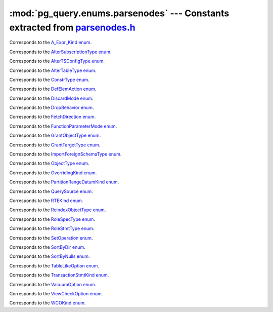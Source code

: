 .. -*- coding: utf-8 -*-
.. :Project:   pg_query -- DO NOT EDIT: generated automatically
.. :Author:    Lele Gaifax <lele@metapensiero.it>
.. :License:   GNU General Public License version 3 or later
.. :Copyright: © 2017 Lele Gaifax
..

================================================================================
 :mod:`pg_query.enums.parsenodes` --- Constants extracted from `parsenodes.h`__
================================================================================

__ https://github.com/lfittl/libpg_query/blob/43ce2e8/src/postgres/include/nodes/parsenodes.h

.. module:: pg_query.enums.parsenodes
   :synopsis: Constants extracted from parsenodes.h


.. class:: pg_query.enums.parsenodes.A_Expr_Kind

   Corresponds to the `A_Expr_Kind enum <https://github.com/lfittl/libpg_query/blob/43ce2e8/src/postgres/include/nodes/parsenodes.h#L251>`__.

   .. data:: AEXPR_OP

   .. data:: AEXPR_OP_ANY

   .. data:: AEXPR_OP_ALL

   .. data:: AEXPR_DISTINCT

   .. data:: AEXPR_NOT_DISTINCT

   .. data:: AEXPR_NULLIF

   .. data:: AEXPR_OF

   .. data:: AEXPR_IN

   .. data:: AEXPR_LIKE

   .. data:: AEXPR_ILIKE

   .. data:: AEXPR_SIMILAR

   .. data:: AEXPR_BETWEEN

   .. data:: AEXPR_NOT_BETWEEN

   .. data:: AEXPR_BETWEEN_SYM

   .. data:: AEXPR_NOT_BETWEEN_SYM

   .. data:: AEXPR_PAREN


.. class:: pg_query.enums.parsenodes.AlterSubscriptionType

   Corresponds to the `AlterSubscriptionType enum <https://github.com/lfittl/libpg_query/blob/43ce2e8/src/postgres/include/nodes/parsenodes.h#L3405>`__.

   .. data:: ALTER_SUBSCRIPTION_OPTIONS

   .. data:: ALTER_SUBSCRIPTION_CONNECTION

   .. data:: ALTER_SUBSCRIPTION_PUBLICATION

   .. data:: ALTER_SUBSCRIPTION_REFRESH

   .. data:: ALTER_SUBSCRIPTION_ENABLED


.. class:: pg_query.enums.parsenodes.AlterTSConfigType

   Corresponds to the `AlterTSConfigType enum <https://github.com/lfittl/libpg_query/blob/43ce2e8/src/postgres/include/nodes/parsenodes.h#L3346>`__.

   .. data:: ALTER_TSCONFIG_ADD_MAPPING

   .. data:: ALTER_TSCONFIG_ALTER_MAPPING_FOR_TOKEN

   .. data:: ALTER_TSCONFIG_REPLACE_DICT

   .. data:: ALTER_TSCONFIG_REPLACE_DICT_FOR_TOKEN

   .. data:: ALTER_TSCONFIG_DROP_MAPPING


.. class:: pg_query.enums.parsenodes.AlterTableType

   Corresponds to the `AlterTableType enum <https://github.com/lfittl/libpg_query/blob/43ce2e8/src/postgres/include/nodes/parsenodes.h#L1696>`__.

   .. data:: AT_AddColumn

   .. data:: AT_AddColumnRecurse

   .. data:: AT_AddColumnToView

   .. data:: AT_ColumnDefault

   .. data:: AT_DropNotNull

   .. data:: AT_SetNotNull

   .. data:: AT_SetStatistics

   .. data:: AT_SetOptions

   .. data:: AT_ResetOptions

   .. data:: AT_SetStorage

   .. data:: AT_DropColumn

   .. data:: AT_DropColumnRecurse

   .. data:: AT_AddIndex

   .. data:: AT_ReAddIndex

   .. data:: AT_AddConstraint

   .. data:: AT_AddConstraintRecurse

   .. data:: AT_ReAddConstraint

   .. data:: AT_AlterConstraint

   .. data:: AT_ValidateConstraint

   .. data:: AT_ValidateConstraintRecurse

   .. data:: AT_ProcessedConstraint

   .. data:: AT_AddIndexConstraint

   .. data:: AT_DropConstraint

   .. data:: AT_DropConstraintRecurse

   .. data:: AT_ReAddComment

   .. data:: AT_AlterColumnType

   .. data:: AT_AlterColumnGenericOptions

   .. data:: AT_ChangeOwner

   .. data:: AT_ClusterOn

   .. data:: AT_DropCluster

   .. data:: AT_SetLogged

   .. data:: AT_SetUnLogged

   .. data:: AT_AddOids

   .. data:: AT_AddOidsRecurse

   .. data:: AT_DropOids

   .. data:: AT_SetTableSpace

   .. data:: AT_SetRelOptions

   .. data:: AT_ResetRelOptions

   .. data:: AT_ReplaceRelOptions

   .. data:: AT_EnableTrig

   .. data:: AT_EnableAlwaysTrig

   .. data:: AT_EnableReplicaTrig

   .. data:: AT_DisableTrig

   .. data:: AT_EnableTrigAll

   .. data:: AT_DisableTrigAll

   .. data:: AT_EnableTrigUser

   .. data:: AT_DisableTrigUser

   .. data:: AT_EnableRule

   .. data:: AT_EnableAlwaysRule

   .. data:: AT_EnableReplicaRule

   .. data:: AT_DisableRule

   .. data:: AT_AddInherit

   .. data:: AT_DropInherit

   .. data:: AT_AddOf

   .. data:: AT_DropOf

   .. data:: AT_ReplicaIdentity

   .. data:: AT_EnableRowSecurity

   .. data:: AT_DisableRowSecurity

   .. data:: AT_ForceRowSecurity

   .. data:: AT_NoForceRowSecurity

   .. data:: AT_GenericOptions

   .. data:: AT_AttachPartition

   .. data:: AT_DetachPartition

   .. data:: AT_AddIdentity

   .. data:: AT_SetIdentity

   .. data:: AT_DropIdentity


.. class:: pg_query.enums.parsenodes.ConstrType

   Corresponds to the `ConstrType enum <https://github.com/lfittl/libpg_query/blob/43ce2e8/src/postgres/include/nodes/parsenodes.h#L2045>`__.

   .. data:: CONSTR_NULL

   .. data:: CONSTR_NOTNULL

   .. data:: CONSTR_DEFAULT

   .. data:: CONSTR_IDENTITY

   .. data:: CONSTR_CHECK

   .. data:: CONSTR_PRIMARY

   .. data:: CONSTR_UNIQUE

   .. data:: CONSTR_EXCLUSION

   .. data:: CONSTR_FOREIGN

   .. data:: CONSTR_ATTR_DEFERRABLE

   .. data:: CONSTR_ATTR_NOT_DEFERRABLE

   .. data:: CONSTR_ATTR_DEFERRED

   .. data:: CONSTR_ATTR_IMMEDIATE


.. class:: pg_query.enums.parsenodes.DefElemAction

   Corresponds to the `DefElemAction enum <https://github.com/lfittl/libpg_query/blob/43ce2e8/src/postgres/include/nodes/parsenodes.h#L707>`__.

   .. data:: DEFELEM_UNSPEC

   .. data:: DEFELEM_SET

   .. data:: DEFELEM_ADD

   .. data:: DEFELEM_DROP


.. class:: pg_query.enums.parsenodes.DiscardMode

   Corresponds to the `DiscardMode enum <https://github.com/lfittl/libpg_query/blob/43ce2e8/src/postgres/include/nodes/parsenodes.h#L3170>`__.

   .. data:: DISCARD_ALL

   .. data:: DISCARD_PLANS

   .. data:: DISCARD_SEQUENCES

   .. data:: DISCARD_TEMP


.. class:: pg_query.enums.parsenodes.DropBehavior

   Corresponds to the `DropBehavior enum <https://github.com/lfittl/libpg_query/blob/43ce2e8/src/postgres/include/nodes/parsenodes.h#L1677>`__.

   .. data:: DROP_RESTRICT

   .. data:: DROP_CASCADE


.. class:: pg_query.enums.parsenodes.FetchDirection

   Corresponds to the `FetchDirection enum <https://github.com/lfittl/libpg_query/blob/43ce2e8/src/postgres/include/nodes/parsenodes.h#L2661>`__.

   .. data:: FETCH_FORWARD

   .. data:: FETCH_BACKWARD

   .. data:: FETCH_ABSOLUTE

   .. data:: FETCH_RELATIVE


.. class:: pg_query.enums.parsenodes.FunctionParameterMode

   Corresponds to the `FunctionParameterMode enum <https://github.com/lfittl/libpg_query/blob/43ce2e8/src/postgres/include/nodes/parsenodes.h#L2746>`__.

   .. data:: FUNC_PARAM_IN

   .. data:: FUNC_PARAM_OUT

   .. data:: FUNC_PARAM_INOUT

   .. data:: FUNC_PARAM_VARIADIC

   .. data:: FUNC_PARAM_TABLE


.. class:: pg_query.enums.parsenodes.GrantObjectType

   Corresponds to the `GrantObjectType enum <https://github.com/lfittl/libpg_query/blob/43ce2e8/src/postgres/include/nodes/parsenodes.h#L1836>`__.

   .. data:: ACL_OBJECT_COLUMN

   .. data:: ACL_OBJECT_RELATION

   .. data:: ACL_OBJECT_SEQUENCE

   .. data:: ACL_OBJECT_DATABASE

   .. data:: ACL_OBJECT_DOMAIN

   .. data:: ACL_OBJECT_FDW

   .. data:: ACL_OBJECT_FOREIGN_SERVER

   .. data:: ACL_OBJECT_FUNCTION

   .. data:: ACL_OBJECT_LANGUAGE

   .. data:: ACL_OBJECT_LARGEOBJECT

   .. data:: ACL_OBJECT_NAMESPACE

   .. data:: ACL_OBJECT_TABLESPACE

   .. data:: ACL_OBJECT_TYPE


.. class:: pg_query.enums.parsenodes.GrantTargetType

   Corresponds to the `GrantTargetType enum <https://github.com/lfittl/libpg_query/blob/43ce2e8/src/postgres/include/nodes/parsenodes.h#L1829>`__.

   .. data:: ACL_TARGET_OBJECT

   .. data:: ACL_TARGET_ALL_IN_SCHEMA

   .. data:: ACL_TARGET_DEFAULTS


.. class:: pg_query.enums.parsenodes.ImportForeignSchemaType

   Corresponds to the `ImportForeignSchemaType enum <https://github.com/lfittl/libpg_query/blob/43ce2e8/src/postgres/include/nodes/parsenodes.h#L2284>`__.

   .. data:: FDW_IMPORT_SCHEMA_ALL

   .. data:: FDW_IMPORT_SCHEMA_LIMIT_TO

   .. data:: FDW_IMPORT_SCHEMA_EXCEPT


.. class:: pg_query.enums.parsenodes.ObjectType

   Corresponds to the `ObjectType enum <https://github.com/lfittl/libpg_query/blob/43ce2e8/src/postgres/include/nodes/parsenodes.h#L1608>`__.

   .. data:: OBJECT_ACCESS_METHOD

   .. data:: OBJECT_AGGREGATE

   .. data:: OBJECT_AMOP

   .. data:: OBJECT_AMPROC

   .. data:: OBJECT_ATTRIBUTE

   .. data:: OBJECT_CAST

   .. data:: OBJECT_COLUMN

   .. data:: OBJECT_COLLATION

   .. data:: OBJECT_CONVERSION

   .. data:: OBJECT_DATABASE

   .. data:: OBJECT_DEFAULT

   .. data:: OBJECT_DEFACL

   .. data:: OBJECT_DOMAIN

   .. data:: OBJECT_DOMCONSTRAINT

   .. data:: OBJECT_EVENT_TRIGGER

   .. data:: OBJECT_EXTENSION

   .. data:: OBJECT_FDW

   .. data:: OBJECT_FOREIGN_SERVER

   .. data:: OBJECT_FOREIGN_TABLE

   .. data:: OBJECT_FUNCTION

   .. data:: OBJECT_INDEX

   .. data:: OBJECT_LANGUAGE

   .. data:: OBJECT_LARGEOBJECT

   .. data:: OBJECT_MATVIEW

   .. data:: OBJECT_OPCLASS

   .. data:: OBJECT_OPERATOR

   .. data:: OBJECT_OPFAMILY

   .. data:: OBJECT_POLICY

   .. data:: OBJECT_PUBLICATION

   .. data:: OBJECT_PUBLICATION_REL

   .. data:: OBJECT_ROLE

   .. data:: OBJECT_RULE

   .. data:: OBJECT_SCHEMA

   .. data:: OBJECT_SEQUENCE

   .. data:: OBJECT_SUBSCRIPTION

   .. data:: OBJECT_STATISTIC_EXT

   .. data:: OBJECT_TABCONSTRAINT

   .. data:: OBJECT_TABLE

   .. data:: OBJECT_TABLESPACE

   .. data:: OBJECT_TRANSFORM

   .. data:: OBJECT_TRIGGER

   .. data:: OBJECT_TSCONFIGURATION

   .. data:: OBJECT_TSDICTIONARY

   .. data:: OBJECT_TSPARSER

   .. data:: OBJECT_TSTEMPLATE

   .. data:: OBJECT_TYPE

   .. data:: OBJECT_USER_MAPPING

   .. data:: OBJECT_VIEW


.. class:: pg_query.enums.parsenodes.OverridingKind

   Corresponds to the `OverridingKind enum <https://github.com/lfittl/libpg_query/blob/43ce2e8/src/postgres/include/nodes/parsenodes.h#L30>`__.

   .. data:: OVERRIDING_NOT_SET

   .. data:: OVERRIDING_USER_VALUE

   .. data:: OVERRIDING_SYSTEM_VALUE


.. class:: pg_query.enums.parsenodes.PartitionRangeDatumKind

   Corresponds to the `PartitionRangeDatumKind enum <https://github.com/lfittl/libpg_query/blob/43ce2e8/src/postgres/include/nodes/parsenodes.h#L816>`__.

   .. data:: PARTITION_RANGE_DATUM_MINVALUE

   .. data:: PARTITION_RANGE_DATUM_VALUE

   .. data:: PARTITION_RANGE_DATUM_MAXVALUE


.. class:: pg_query.enums.parsenodes.QuerySource

   Corresponds to the `QuerySource enum <https://github.com/lfittl/libpg_query/blob/43ce2e8/src/postgres/include/nodes/parsenodes.h#L38>`__.

   .. data:: QSRC_ORIGINAL

   .. data:: QSRC_PARSER

   .. data:: QSRC_INSTEAD_RULE

   .. data:: QSRC_QUAL_INSTEAD_RULE

   .. data:: QSRC_NON_INSTEAD_RULE


.. class:: pg_query.enums.parsenodes.RTEKind

   Corresponds to the `RTEKind enum <https://github.com/lfittl/libpg_query/blob/43ce2e8/src/postgres/include/nodes/parsenodes.h#L928>`__.

   .. data:: RTE_RELATION

   .. data:: RTE_SUBQUERY

   .. data:: RTE_JOIN

   .. data:: RTE_FUNCTION

   .. data:: RTE_TABLEFUNC

   .. data:: RTE_VALUES

   .. data:: RTE_CTE

   .. data:: RTE_NAMEDTUPLESTORE


.. class:: pg_query.enums.parsenodes.ReindexObjectType

   Corresponds to the `ReindexObjectType enum <https://github.com/lfittl/libpg_query/blob/43ce2e8/src/postgres/include/nodes/parsenodes.h#L3215>`__.

   .. data:: REINDEX_OBJECT_INDEX

   .. data:: REINDEX_OBJECT_TABLE

   .. data:: REINDEX_OBJECT_SCHEMA

   .. data:: REINDEX_OBJECT_SYSTEM

   .. data:: REINDEX_OBJECT_DATABASE


.. class:: pg_query.enums.parsenodes.RoleSpecType

   Corresponds to the `RoleSpecType enum <https://github.com/lfittl/libpg_query/blob/43ce2e8/src/postgres/include/nodes/parsenodes.h#L316>`__.

   .. data:: ROLESPEC_CSTRING

   .. data:: ROLESPEC_CURRENT_USER

   .. data:: ROLESPEC_SESSION_USER

   .. data:: ROLESPEC_PUBLIC


.. class:: pg_query.enums.parsenodes.RoleStmtType

   Corresponds to the `RoleStmtType enum <https://github.com/lfittl/libpg_query/blob/43ce2e8/src/postgres/include/nodes/parsenodes.h#L2421>`__.

   .. data:: ROLESTMT_ROLE

   .. data:: ROLESTMT_USER

   .. data:: ROLESTMT_GROUP


.. class:: pg_query.enums.parsenodes.SetOperation

   Corresponds to the `SetOperation enum <https://github.com/lfittl/libpg_query/blob/43ce2e8/src/postgres/include/nodes/parsenodes.h#L1495>`__.

   .. data:: SETOP_NONE

   .. data:: SETOP_UNION

   .. data:: SETOP_INTERSECT

   .. data:: SETOP_EXCEPT


.. class:: pg_query.enums.parsenodes.SortByDir

   Corresponds to the `SortByDir enum <https://github.com/lfittl/libpg_query/blob/43ce2e8/src/postgres/include/nodes/parsenodes.h#L48>`__.

   .. data:: SORTBY_DEFAULT

   .. data:: SORTBY_ASC

   .. data:: SORTBY_DESC

   .. data:: SORTBY_USING


.. class:: pg_query.enums.parsenodes.SortByNulls

   Corresponds to the `SortByNulls enum <https://github.com/lfittl/libpg_query/blob/43ce2e8/src/postgres/include/nodes/parsenodes.h#L56>`__.

   .. data:: SORTBY_NULLS_DEFAULT

   .. data:: SORTBY_NULLS_FIRST

   .. data:: SORTBY_NULLS_LAST


.. class:: pg_query.enums.parsenodes.TableLikeOption

   Corresponds to the `TableLikeOption enum <https://github.com/lfittl/libpg_query/blob/43ce2e8/src/postgres/include/nodes/parsenodes.h#L667>`__.

   .. data:: CREATE_TABLE_LIKE_DEFAULTS

   .. data:: CREATE_TABLE_LIKE_CONSTRAINTS

   .. data:: CREATE_TABLE_LIKE_IDENTITY

   .. data:: CREATE_TABLE_LIKE_INDEXES

   .. data:: CREATE_TABLE_LIKE_STORAGE

   .. data:: CREATE_TABLE_LIKE_COMMENTS

   .. data:: CREATE_TABLE_LIKE_ALL


.. class:: pg_query.enums.parsenodes.TransactionStmtKind

   Corresponds to the `TransactionStmtKind enum <https://github.com/lfittl/libpg_query/blob/43ce2e8/src/postgres/include/nodes/parsenodes.h#L2914>`__.

   .. data:: TRANS_STMT_BEGIN

   .. data:: TRANS_STMT_START

   .. data:: TRANS_STMT_COMMIT

   .. data:: TRANS_STMT_ROLLBACK

   .. data:: TRANS_STMT_SAVEPOINT

   .. data:: TRANS_STMT_RELEASE

   .. data:: TRANS_STMT_ROLLBACK_TO

   .. data:: TRANS_STMT_PREPARE

   .. data:: TRANS_STMT_COMMIT_PREPARED

   .. data:: TRANS_STMT_ROLLBACK_PREPARED


.. class:: pg_query.enums.parsenodes.VacuumOption

   Corresponds to the `VacuumOption enum <https://github.com/lfittl/libpg_query/blob/43ce2e8/src/postgres/include/nodes/parsenodes.h#L3086>`__.

   .. data:: VACOPT_VACUUM

   .. data:: VACOPT_ANALYZE

   .. data:: VACOPT_VERBOSE

   .. data:: VACOPT_FREEZE

   .. data:: VACOPT_FULL

   .. data:: VACOPT_NOWAIT

   .. data:: VACOPT_SKIPTOAST

   .. data:: VACOPT_DISABLE_PAGE_SKIPPING


.. class:: pg_query.enums.parsenodes.ViewCheckOption

   Corresponds to the `ViewCheckOption enum <https://github.com/lfittl/libpg_query/blob/43ce2e8/src/postgres/include/nodes/parsenodes.h#L2988>`__.

   .. data:: NO_CHECK_OPTION

   .. data:: LOCAL_CHECK_OPTION

   .. data:: CASCADED_CHECK_OPTION


.. class:: pg_query.enums.parsenodes.WCOKind

   Corresponds to the `WCOKind enum <https://github.com/lfittl/libpg_query/blob/43ce2e8/src/postgres/include/nodes/parsenodes.h#L1110>`__.

   .. data:: WCO_VIEW_CHECK

   .. data:: WCO_RLS_INSERT_CHECK

   .. data:: WCO_RLS_UPDATE_CHECK

   .. data:: WCO_RLS_CONFLICT_CHECK


.. data:: ACL_INSERT

   See `here for details <https://github.com/lfittl/libpg_query/blob/43ce2e8/src/postgres/include/nodes/parsenodes.h#L72>`__.

.. data:: ACL_SELECT

   See `here for details <https://github.com/lfittl/libpg_query/blob/43ce2e8/src/postgres/include/nodes/parsenodes.h#L73>`__.

.. data:: ACL_UPDATE

   See `here for details <https://github.com/lfittl/libpg_query/blob/43ce2e8/src/postgres/include/nodes/parsenodes.h#L74>`__.

.. data:: ACL_DELETE

   See `here for details <https://github.com/lfittl/libpg_query/blob/43ce2e8/src/postgres/include/nodes/parsenodes.h#L75>`__.

.. data:: ACL_TRUNCATE

   See `here for details <https://github.com/lfittl/libpg_query/blob/43ce2e8/src/postgres/include/nodes/parsenodes.h#L76>`__.

.. data:: ACL_REFERENCES

   See `here for details <https://github.com/lfittl/libpg_query/blob/43ce2e8/src/postgres/include/nodes/parsenodes.h#L77>`__.

.. data:: ACL_TRIGGER

   See `here for details <https://github.com/lfittl/libpg_query/blob/43ce2e8/src/postgres/include/nodes/parsenodes.h#L78>`__.

.. data:: ACL_EXECUTE

   See `here for details <https://github.com/lfittl/libpg_query/blob/43ce2e8/src/postgres/include/nodes/parsenodes.h#L79>`__.

.. data:: ACL_USAGE

   See `here for details <https://github.com/lfittl/libpg_query/blob/43ce2e8/src/postgres/include/nodes/parsenodes.h#L80>`__.

.. data:: ACL_CREATE

   See `here for details <https://github.com/lfittl/libpg_query/blob/43ce2e8/src/postgres/include/nodes/parsenodes.h#L82>`__.

.. data:: ACL_CREATE_TEMP

   See `here for details <https://github.com/lfittl/libpg_query/blob/43ce2e8/src/postgres/include/nodes/parsenodes.h#L83>`__.

.. data:: ACL_CONNECT

   See `here for details <https://github.com/lfittl/libpg_query/blob/43ce2e8/src/postgres/include/nodes/parsenodes.h#L84>`__.

.. data:: FRAMEOPTION_NONDEFAULT

   See `here for details <https://github.com/lfittl/libpg_query/blob/43ce2e8/src/postgres/include/nodes/parsenodes.h#L504>`__.

.. data:: FRAMEOPTION_RANGE

   See `here for details <https://github.com/lfittl/libpg_query/blob/43ce2e8/src/postgres/include/nodes/parsenodes.h#L505>`__.

.. data:: FRAMEOPTION_ROWS

   See `here for details <https://github.com/lfittl/libpg_query/blob/43ce2e8/src/postgres/include/nodes/parsenodes.h#L506>`__.

.. data:: FRAMEOPTION_BETWEEN

   See `here for details <https://github.com/lfittl/libpg_query/blob/43ce2e8/src/postgres/include/nodes/parsenodes.h#L507>`__.

.. data:: FRAMEOPTION_START_UNBOUNDED_PRECEDING

   See `here for details <https://github.com/lfittl/libpg_query/blob/43ce2e8/src/postgres/include/nodes/parsenodes.h#L508>`__.

.. data:: FRAMEOPTION_END_UNBOUNDED_PRECEDING

   See `here for details <https://github.com/lfittl/libpg_query/blob/43ce2e8/src/postgres/include/nodes/parsenodes.h#L509>`__.

.. data:: FRAMEOPTION_START_UNBOUNDED_FOLLOWING

   See `here for details <https://github.com/lfittl/libpg_query/blob/43ce2e8/src/postgres/include/nodes/parsenodes.h#L510>`__.

.. data:: FRAMEOPTION_END_UNBOUNDED_FOLLOWING

   See `here for details <https://github.com/lfittl/libpg_query/blob/43ce2e8/src/postgres/include/nodes/parsenodes.h#L511>`__.

.. data:: FRAMEOPTION_START_CURRENT_ROW

   See `here for details <https://github.com/lfittl/libpg_query/blob/43ce2e8/src/postgres/include/nodes/parsenodes.h#L512>`__.

.. data:: FRAMEOPTION_END_CURRENT_ROW

   See `here for details <https://github.com/lfittl/libpg_query/blob/43ce2e8/src/postgres/include/nodes/parsenodes.h#L513>`__.

.. data:: FRAMEOPTION_START_VALUE_PRECEDING

   See `here for details <https://github.com/lfittl/libpg_query/blob/43ce2e8/src/postgres/include/nodes/parsenodes.h#L514>`__.

.. data:: FRAMEOPTION_END_VALUE_PRECEDING

   See `here for details <https://github.com/lfittl/libpg_query/blob/43ce2e8/src/postgres/include/nodes/parsenodes.h#L515>`__.

.. data:: FRAMEOPTION_START_VALUE_FOLLOWING

   See `here for details <https://github.com/lfittl/libpg_query/blob/43ce2e8/src/postgres/include/nodes/parsenodes.h#L516>`__.

.. data:: FRAMEOPTION_END_VALUE_FOLLOWING

   See `here for details <https://github.com/lfittl/libpg_query/blob/43ce2e8/src/postgres/include/nodes/parsenodes.h#L517>`__.

.. data:: PARTITION_STRATEGY_LIST

   See `here for details <https://github.com/lfittl/libpg_query/blob/43ce2e8/src/postgres/include/nodes/parsenodes.h#L786>`__.

.. data:: PARTITION_STRATEGY_RANGE

   See `here for details <https://github.com/lfittl/libpg_query/blob/43ce2e8/src/postgres/include/nodes/parsenodes.h#L787>`__.

.. data:: FKCONSTR_ACTION_NOACTION

   See `here for details <https://github.com/lfittl/libpg_query/blob/43ce2e8/src/postgres/include/nodes/parsenodes.h#L2064>`__.

.. data:: FKCONSTR_ACTION_RESTRICT

   See `here for details <https://github.com/lfittl/libpg_query/blob/43ce2e8/src/postgres/include/nodes/parsenodes.h#L2065>`__.

.. data:: FKCONSTR_ACTION_CASCADE

   See `here for details <https://github.com/lfittl/libpg_query/blob/43ce2e8/src/postgres/include/nodes/parsenodes.h#L2066>`__.

.. data:: FKCONSTR_ACTION_SETNULL

   See `here for details <https://github.com/lfittl/libpg_query/blob/43ce2e8/src/postgres/include/nodes/parsenodes.h#L2067>`__.

.. data:: FKCONSTR_ACTION_SETDEFAULT

   See `here for details <https://github.com/lfittl/libpg_query/blob/43ce2e8/src/postgres/include/nodes/parsenodes.h#L2068>`__.

.. data:: FKCONSTR_MATCH_FULL

   See `here for details <https://github.com/lfittl/libpg_query/blob/43ce2e8/src/postgres/include/nodes/parsenodes.h#L2071>`__.

.. data:: FKCONSTR_MATCH_PARTIAL

   See `here for details <https://github.com/lfittl/libpg_query/blob/43ce2e8/src/postgres/include/nodes/parsenodes.h#L2072>`__.

.. data:: FKCONSTR_MATCH_SIMPLE

   See `here for details <https://github.com/lfittl/libpg_query/blob/43ce2e8/src/postgres/include/nodes/parsenodes.h#L2073>`__.

.. data:: CURSOR_OPT_BINARY

   See `here for details <https://github.com/lfittl/libpg_query/blob/43ce2e8/src/postgres/include/nodes/parsenodes.h#L2627>`__.

.. data:: CURSOR_OPT_SCROLL

   See `here for details <https://github.com/lfittl/libpg_query/blob/43ce2e8/src/postgres/include/nodes/parsenodes.h#L2628>`__.

.. data:: CURSOR_OPT_NO_SCROLL

   See `here for details <https://github.com/lfittl/libpg_query/blob/43ce2e8/src/postgres/include/nodes/parsenodes.h#L2629>`__.

.. data:: CURSOR_OPT_INSENSITIVE

   See `here for details <https://github.com/lfittl/libpg_query/blob/43ce2e8/src/postgres/include/nodes/parsenodes.h#L2630>`__.

.. data:: CURSOR_OPT_HOLD

   See `here for details <https://github.com/lfittl/libpg_query/blob/43ce2e8/src/postgres/include/nodes/parsenodes.h#L2631>`__.

.. data:: CURSOR_OPT_FAST_PLAN

   See `here for details <https://github.com/lfittl/libpg_query/blob/43ce2e8/src/postgres/include/nodes/parsenodes.h#L2633>`__.

.. data:: CURSOR_OPT_GENERIC_PLAN

   See `here for details <https://github.com/lfittl/libpg_query/blob/43ce2e8/src/postgres/include/nodes/parsenodes.h#L2634>`__.

.. data:: CURSOR_OPT_CUSTOM_PLAN

   See `here for details <https://github.com/lfittl/libpg_query/blob/43ce2e8/src/postgres/include/nodes/parsenodes.h#L2635>`__.

.. data:: CURSOR_OPT_PARALLEL_OK

   See `here for details <https://github.com/lfittl/libpg_query/blob/43ce2e8/src/postgres/include/nodes/parsenodes.h#L2636>`__.
